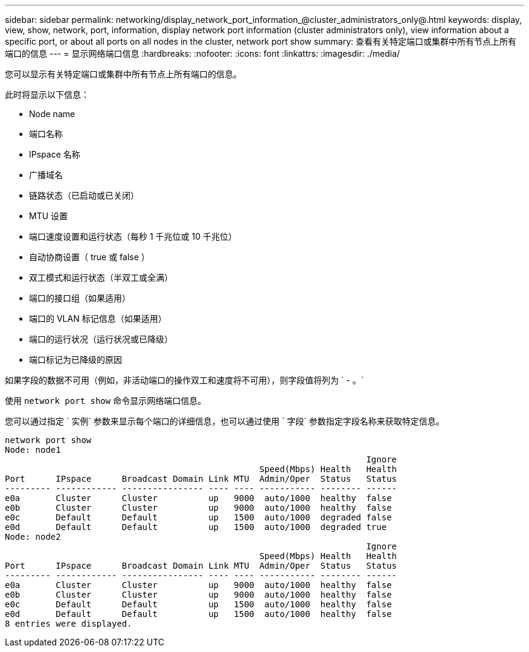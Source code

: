 ---
sidebar: sidebar 
permalink: networking/display_network_port_information_@cluster_administrators_only@.html 
keywords: display, view, show, network, port, information, display network port information (cluster administrators only), view information about a specific port, or about all ports on all nodes in the cluster, network port show 
summary: 查看有关特定端口或集群中所有节点上所有端口的信息 
---
= 显示网络端口信息
:hardbreaks:
:nofooter: 
:icons: font
:linkattrs: 
:imagesdir: ./media/


[role="lead"]
您可以显示有关特定端口或集群中所有节点上所有端口的信息。

此时将显示以下信息：

* Node name
* 端口名称
* IPspace 名称
* 广播域名
* 链路状态（已启动或已关闭）
* MTU 设置
* 端口速度设置和运行状态（每秒 1 千兆位或 10 千兆位）
* 自动协商设置（ true 或 false ）
* 双工模式和运行状态（半双工或全满）
* 端口的接口组（如果适用）
* 端口的 VLAN 标记信息（如果适用）
* 端口的运行状况（运行状况或已降级）
* 端口标记为已降级的原因


如果字段的数据不可用（例如，非活动端口的操作双工和速度将不可用），则字段值将列为 ` - 。`

使用 `network port show` 命令显示网络端口信息。

您可以通过指定 ` 实例` 参数来显示每个端口的详细信息，也可以通过使用 ` 字段` 参数指定字段名称来获取特定信息。

....
network port show
Node: node1
                                                                       Ignore
                                                  Speed(Mbps) Health   Health
Port      IPspace      Broadcast Domain Link MTU  Admin/Oper  Status   Status
--------- ------------ ---------------- ---- ---- ----------- -------- ------
e0a       Cluster      Cluster          up   9000  auto/1000  healthy  false
e0b       Cluster      Cluster          up   9000  auto/1000  healthy  false
e0c       Default      Default          up   1500  auto/1000  degraded false
e0d       Default      Default          up   1500  auto/1000  degraded true
Node: node2
                                                                       Ignore
                                                  Speed(Mbps) Health   Health
Port      IPspace      Broadcast Domain Link MTU  Admin/Oper  Status   Status
--------- ------------ ---------------- ---- ---- ----------- -------- ------
e0a       Cluster      Cluster          up   9000  auto/1000  healthy  false
e0b       Cluster      Cluster          up   9000  auto/1000  healthy  false
e0c       Default      Default          up   1500  auto/1000  healthy  false
e0d       Default      Default          up   1500  auto/1000  healthy  false
8 entries were displayed.
....